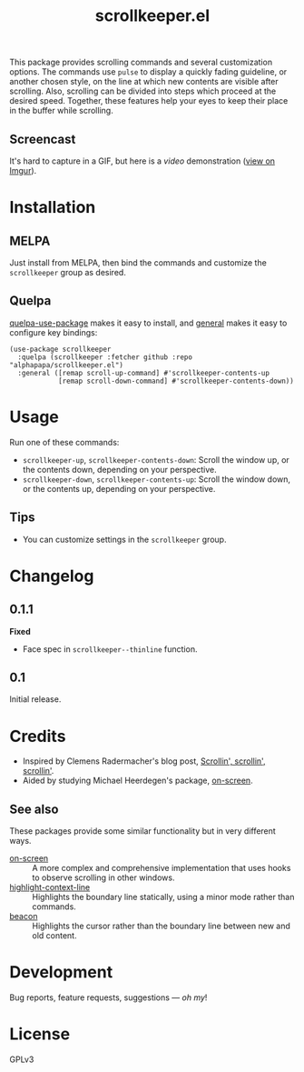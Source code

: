 #+TITLE: scrollkeeper.el
#+PROPERTY: LOGGING nil

# Note: This readme works with the org-make-toc <https://github.com/alphapapa/org-make-toc> package, which automatically updates the table of contents.

[[https://melpa.org/#/scrollkeeper][file:https://melpa.org/packages/scrollkeeper-badge.svg]] [[https://stable.melpa.org/#/scrollkeeper][file:https://stable.melpa.org/packages/scrollkeeper-badge.svg]]

This package provides scrolling commands and several customization options.  The commands use ~pulse~ to display a quickly fading guideline, or another chosen style, on the line at which new contents are visible after scrolling.  Also, scrolling can be divided into steps which proceed at the desired speed.  Together, these features help your eyes to keep their place in the buffer while scrolling.

** Screencast
:PROPERTIES:
:TOC:      ignore
:END:

It's hard to capture in a GIF, but here is a [[example.mkv][video]] demonstration ([[https://i.imgur.com/P2nAcRJ.mp4][view on Imgur]]).

* Contents                                                         :noexport:
:PROPERTIES:
:TOC:      this
:END:
  -  [[#installation][Installation]]
  -  [[#usage][Usage]]
  -  [[#changelog][Changelog]]
  -  [[#credits][Credits]]

* Installation
:PROPERTIES:
:TOC:      0
:END:

** MELPA

Just install from MELPA, then bind the commands and customize the =scrollkeeper= group as desired.

** Quelpa

[[https://framagit.org/steckerhalter/quelpa-use-package][quelpa-use-package]] makes it easy to install, and [[https://github.com/noctuid/general.el][general]] makes it easy to configure key bindings:

#+BEGIN_SRC elisp
  (use-package scrollkeeper
    :quelpa (scrollkeeper :fetcher github :repo "alphapapa/scrollkeeper.el")
    :general ([remap scroll-up-command] #'scrollkeeper-contents-up
              [remap scroll-down-command] #'scrollkeeper-contents-down))
#+END_SRC

* Usage
:PROPERTIES:
:TOC:      0
:END:

  Run one of these commands:

  +  ~scrollkeeper-up~, ~scrollkeeper-contents-down~: Scroll the window up, or the contents down, depending on your perspective.
  +  ~scrollkeeper-down~, ~scrollkeeper-contents-up~: Scroll the window down, or the contents up, depending on your perspective.

** Tips

+ You can customize settings in the =scrollkeeper= group.

* Changelog
:PROPERTIES:
:TOC:      0
:END:

** 0.1.1

*Fixed*
+  Face spec in ~scrollkeeper--thinline~ function.

** 0.1

Initial release.

* Credits
:PROPERTIES:
:TOC:      0
:END:

+  Inspired by Clemens Radermacher's blog post, [[https://with-emacs.com/posts/keep-scrollin-scrollin-scrollin/][Scrollin', scrollin', scrollin']].
+  Aided by studying Michael Heerdegen's package, [[https://github.com/michael-heerdegen/on-screen.el][on-screen]].

** See also

These packages provide some similar functionality but in very different ways.

+ [[https://github.com/michael-heerdegen/on-screen.el][on-screen]] :: A more complex and comprehensive implementation that uses hooks to observe scrolling in other windows.
+ [[https://github.com/ska2342/highlight-context-line/][highlight-context-line]] :: Highlights the boundary line statically, using a minor mode rather than commands.
+ [[https://github.com/Malabarba/beacon][beacon]] :: Highlights the cursor rather than the boundary line between new and old content.

* Development
:PROPERTIES:
:TOC:      ignore
:END:

Bug reports, feature requests, suggestions — /oh my/!

* License
:PROPERTIES:
:TOC:      ignore
:END:

GPLv3

# Local Variables:
# eval: (require 'org-make-toc)
# before-save-hook: org-make-toc
# org-export-with-properties: ()
# org-export-with-title: t
# End:

